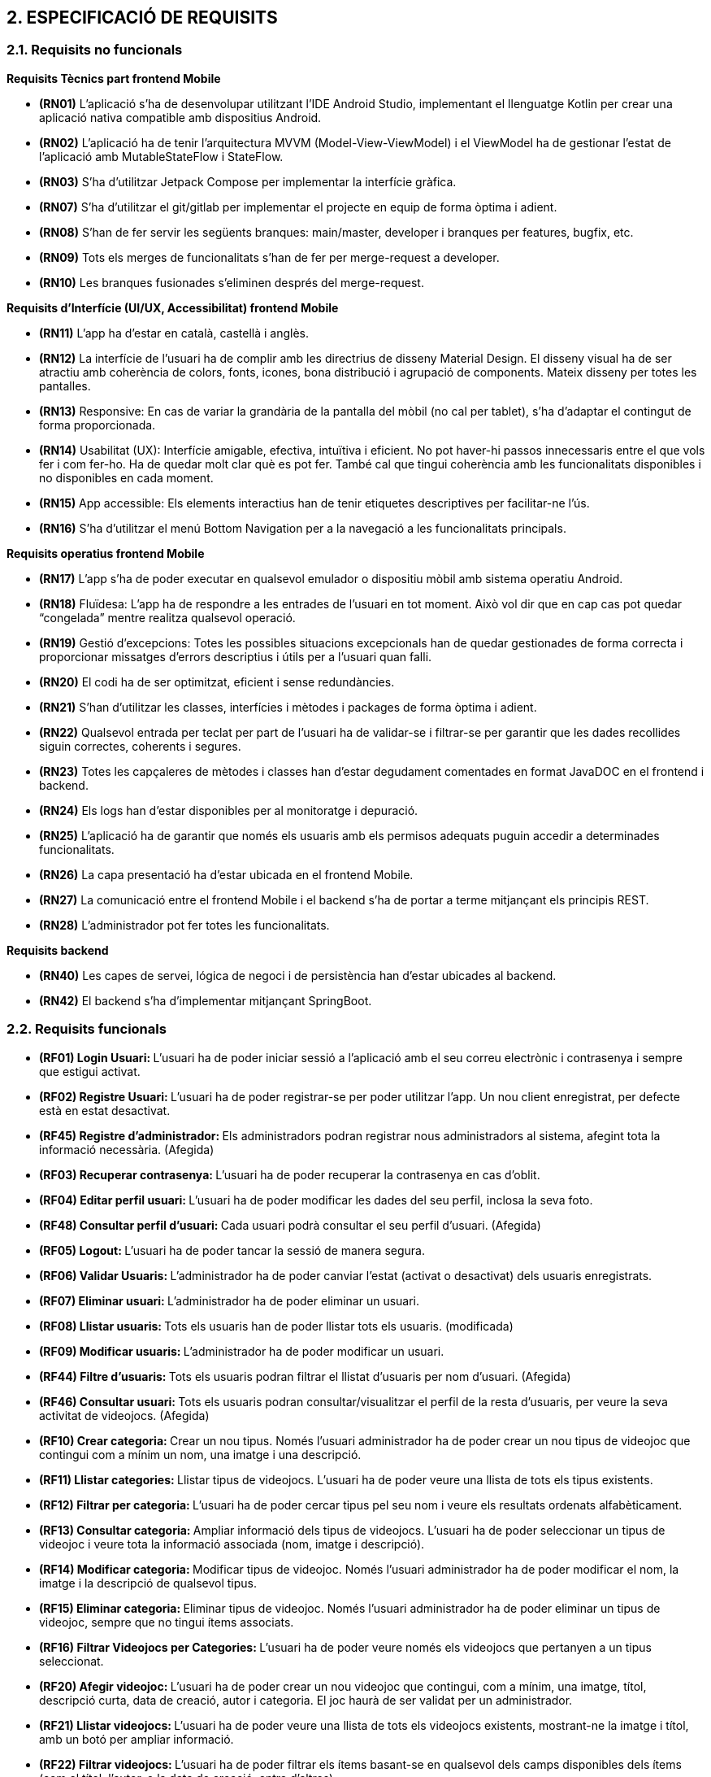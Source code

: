 :hardbreaks:
== [aqua]#2. ESPECIFICACIÓ DE REQUISITS#

=== [aqua]#2.1. Requisits no funcionals#

**Requisits Tècnics part frontend Mobile**

** **(RN01)** L’aplicació s’ha de desenvolupar utilitzant l’IDE Android Studio, implementant el llenguatge Kotlin per crear una aplicació nativa compatible amb dispositius Android.  

** **(RN02)** L’aplicació ha de tenir l’arquitectura MVVM (Model-View-ViewModel) i el ViewModel ha de gestionar l'estat de l'aplicació amb MutableStateFlow i StateFlow.  

** **(RN03)** S’ha d’utilitzar Jetpack Compose per implementar la interfície gràfica.

** **(RN07)** S’ha d'utilitzar el git/gitlab per implementar el projecte en equip de forma òptima i adient.  

** **(RN08)** S’han de fer servir les següents branques: main/master, developer i branques per features, bugfix, etc.  

** **(RN09)** Tots els merges de funcionalitats s’han de fer per merge-request a developer.  

** **(RN10)** Les branques fusionades s’eliminen després del merge-request.

**Requisits d’Interfície (UI/UX, Accessibilitat) frontend Mobile**

** **(RN11)** L’app ha d’estar en català, castellà i anglès.  

** **(RN12)** La interfície de l'usuari ha de complir amb les directrius de disseny Material Design. El disseny visual ha de ser atractiu amb coherència de colors, fonts, icones, bona distribució i agrupació de components. Mateix disseny per totes les pantalles.

** **(RN13)** Responsive: En cas de variar la grandària de la pantalla del mòbil (no cal per tablet), s’ha d’adaptar el contingut de forma proporcionada.

** **(RN14)** Usabilitat (UX): Interfície amigable, efectiva, intuïtiva i eficient. No pot haver-hi passos innecessaris entre el que vols fer i com fer-ho. Ha de quedar molt clar què es pot fer. També cal que tingui coherència amb les funcionalitats disponibles i no disponibles en cada moment.

** **(RN15)** App accessible: Els elements interactius han de tenir etiquetes descriptives per facilitar-ne l'ús.  

** **(RN16)** S’ha d'utilitzar el menú Bottom Navigation per a la navegació a les funcionalitats principals.  

**Requisits operatius frontend Mobile**  

** **(RN17)** L’app s’ha de poder executar en qualsevol emulador o dispositiu mòbil amb sistema operatiu Android.

** **(RN18)** Fluïdesa: L’app ha de respondre a les entrades de l'usuari en tot moment. Això vol dir que en cap cas pot quedar “congelada” mentre realitza qualsevol operació.

** **(RN19)** Gestió d’excepcions: Totes les possibles situacions excepcionals han de quedar gestionades de forma correcta i proporcionar missatges d’errors descriptius i útils per a l’usuari quan falli.  

** **(RN20)** El codi ha de ser optimitzat, eficient i sense redundàncies.

** **(RN21)** S’han d’utilitzar les classes, interfícies i mètodes i packages de forma òptima i adient.  

** **(RN22)** Qualsevol entrada per teclat per part de l’usuari ha de validar-se i filtrar-se per garantir que les dades recollides siguin correctes, coherents i segures.

** **(RN23)** Totes les capçaleres de mètodes i classes han d’estar degudament comentades en format JavaDOC en el frontend i backend.  

** **(RN24)** Els logs han d'estar disponibles per al monitoratge i depuració.  

** **(RN25)** L’aplicació ha de garantir que només els usuaris amb els permisos adequats puguin accedir a determinades funcionalitats.

** **(RN26)** La capa presentació ha d’estar ubicada en el frontend Mobile.  

** **(RN27)** La comunicació entre el frontend Mobile i el backend s’ha de portar a terme mitjançant els principis REST.  

** **(RN28)** L’administrador pot fer totes les funcionalitats.  

**Requisits backend**

** **(RN40)** Les capes de servei, lógica de negoci i de persistència han d’estar ubicades al backend.

** **(RN42)** El backend s’ha d’implementar mitjançant SpringBoot.  


=== [aqua]#2.2. Requisits funcionals#

  ** **(RF01) Login Usuari: ** L’usuari ha de poder iniciar sessió a l’aplicació amb el seu correu electrònic i contrasenya i sempre que estigui activat.

  ** **(RF02) Registre Usuari: ** L’usuari ha de poder registrar-se per poder utilitzar l’app. Un nou client enregistrat, per defecte està en estat desactivat.

  ** **(RF45) Registre d'administrador: ** Els administradors podran registrar nous administradors al sistema, afegint tota la informació necessària. (Afegida)

  ** **(RF03) Recuperar contrasenya: ** L’usuari ha de poder recuperar  la contrasenya en cas d’oblit.

  ** **(RF04) Editar perfil usuari: ** L’usuari ha de poder modificar les dades del seu perfil, inclosa la seva foto.
  
  **  ** (RF48) Consultar perfil d’usuari: ** Cada usuari podrà consultar el seu perfil d’usuari. (Afegida)

  ** **(RF05) Logout: ** L’usuari ha de poder tancar la sessió de manera segura.

  ** **(RF06) Validar Usuaris: ** L’administrador ha de poder canviar l’estat (activat o desactivat) dels usuaris enregistrats.

  ** **(RF07) Eliminar usuari: ** L’administrador ha de poder eliminar un usuari.

  ** **(RF08) Llistar usuaris: ** Tots els usuaris han de poder llistar tots els usuaris. (modificada)

  ** **(RF09) Modificar usuaris: ** L’administrador ha de poder modificar un usuari.
  
  ** **(RF44) Filtre d'usuaris: ** Tots els usuaris podran filtrar el llistat d'usuaris per nom d'usuari. (Afegida)
  
  ** **(RF46) Consultar usuari: ** Tots els usuaris podran consultar/visualitzar el perfil de la resta d'usuaris, per veure la seva activitat de videojocs. (Afegida)

  ** **(RF10) Crear categoria: ** Crear un nou tipus. Només l’usuari administrador ha de poder crear un nou tipus de videojoc que contingui com a mínim un nom, una imatge i una descripció.

  ** **(RF11) Llistar categories: ** Llistar tipus de videojocs. L’usuari ha de poder veure una llista de tots els tipus existents.

  ** **(RF12) Filtrar per categoria: ** L’usuari ha de poder cercar tipus pel seu nom i veure els resultats ordenats alfabèticament.

  ** **(RF13) Consultar categoria: ** Ampliar informació dels tipus de videojocs. L’usuari ha de poder seleccionar un tipus de videojoc i veure tota la informació associada (nom, imatge i descripció).

  ** **(RF14) Modificar categoria: ** Modificar tipus de videojoc. Només l’usuari administrador ha de poder modificar el nom, la imatge i la descripció de qualsevol tipus.

  ** **(RF15) Eliminar categoria: ** Eliminar tipus de videojoc. Només l’usuari administrador ha de poder eliminar un tipus de videojoc, sempre que no tingui ítems associats.

  ** **(RF16) Filtrar Videojocs per Categories: ** L’usuari ha de poder veure només els videojocs que pertanyen a un tipus seleccionat.

  ** **(RF20) Afegir videojoc: ** L’usuari ha de poder crear un nou videojoc que contingui, com a mínim, una imatge, títol, descripció curta, data de creació, autor i categoria. El joc haurà de ser validat per un administrador.

  ** **(RF21) Llistar videojocs: ** L’usuari ha de poder veure una llista de tots els videojocs existents, mostrant-ne la imatge i títol, amb un botó per ampliar informació.

  ** **(RF22) Filtrar videojocs: ** L’usuari ha de poder filtrar els ítems basant-se en qualsevol dels camps disponibles dels ítems (com el títol, l'autor, o la data de creació, entre d’altres).

  ** **(RF23) Ordenar llistat de videojocs: ** Ordenar videojocs per camps. L’usuari ha de poder ordenar la llista dels videojocs segons qualsevol camp disponible, com el títol, la data de creació o l’autor.

  ** **(RF24) Consultar videojoc: ** Visualitzar la informació del videojoc. L’usuari ha de poder veure tots els detalls d’un videojoc seleccionat (títol, imatge, descripció, autor, data de creació).

  ** **(RF25) Modificar videojoc: ** L'administrador, ha de poder modificar-ne la informació d'un videojoc, excepte l’autor, la data de creació, les valoracions i els comentaris. (Modificada)

  ** **(RF26) Eliminar videojoc: ** L’administrador, han de poder eliminar un videojoc. (Modificada)
  
  ** **(RF40) Validar proposta de videojocs: ** L’administrador ha de validar les propostes de videojocs creades pels usuaris i acceptar o rebutjar-les. (Afegida)
  
  ** **(RF41) Afegir videojoc a biblioteca personal: ** Tots els usuaris podran afegir jocs existents a la seva biblioteca personal, seleccionant l'estat en el qual es troba el joc (jugat, jugant, etc.). (Afegida)
  
  ** **(RF42) Modificar videojoc a la biblioteca personal: ** Tots els usuaris podran modificar l'estat dels jocs a la seva biblioteca personal. (Afegida)
  
  ** **(RF43) Eliminar videojoc de la biblioteca personal: ** Tots els usuaris podran eliminar un videojoc que de la seva biblioteca personal. (Afegida)
  
  ** ** (RF47) Consultar biblioteca personal: ** Cada usuari podrà consultar la seva biblioteca personal. (Afegida)

  ** **(RF30) Afegir comentaris: ** Crear nou comentari d’un videojoc. L’usuari ha de poder crear un nou comentari que contingui, com a mínim una descripció curta, una puntuació, data de creació, autor.

  ** **(RF31) Llistar comentaris (per data de creació): ** Llistar comentaris d’un videojoc ordenats per data de creació. L’usuari ha de poder veure una llista de tots els comentaris existents d’un videojoc, mostrant-ne com a mínim la descripció, la puntuació, la data de creació i l’autor.

  ** **(RF32) Llistar comentaris (per puntuació): ** Llistar comentaris d’un videojoc ordenats per puntuació. L’usuari ha de poder veure una llista de tots els comentaris existents d’un videojoc, mostrant-ne com a mínim la descripció, la puntuació, la data de creació i l’autor.

  ** **(RF33) Visualitzar puntuació mitjana: ** Visualitzar puntuació mitjana dels comentaris d’un videojoc.

  ** **(RF34) Eliminar comentaris: ** Només l’administrador, han de poder eliminar.
